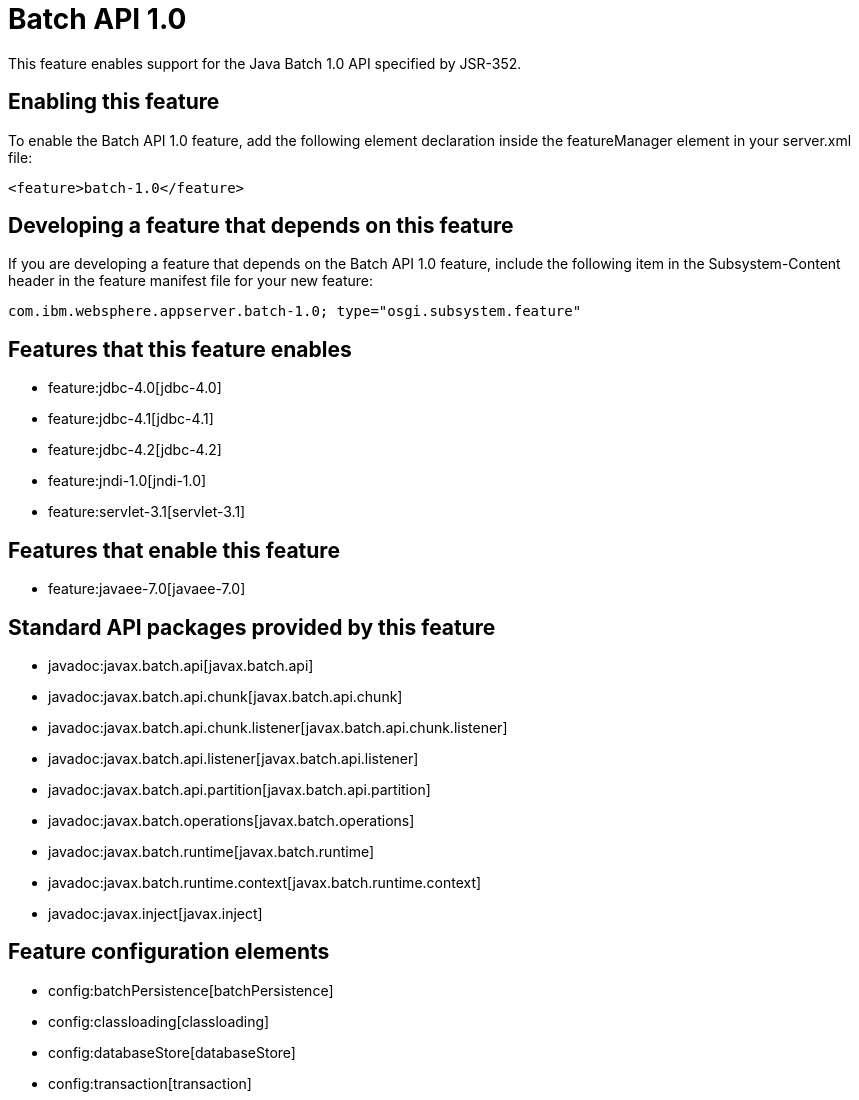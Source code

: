 = Batch API 1.0
:nofooter:
This feature enables support for the Java Batch 1.0 API specified by JSR-352.

== Enabling this feature
To enable the Batch API 1.0 feature, add the following element declaration inside the featureManager element in your server.xml file:


----
<feature>batch-1.0</feature>
----

== Developing a feature that depends on this feature
If you are developing a feature that depends on the Batch API 1.0 feature, include the following item in the Subsystem-Content header in the feature manifest file for your new feature:


[source,]
----
com.ibm.websphere.appserver.batch-1.0; type="osgi.subsystem.feature"
----

== Features that this feature enables
* feature:jdbc-4.0[jdbc-4.0]
* feature:jdbc-4.1[jdbc-4.1]
* feature:jdbc-4.2[jdbc-4.2]
* feature:jndi-1.0[jndi-1.0]
* feature:servlet-3.1[servlet-3.1]

== Features that enable this feature
* feature:javaee-7.0[javaee-7.0]

== Standard API packages provided by this feature
* javadoc:javax.batch.api[javax.batch.api]
* javadoc:javax.batch.api.chunk[javax.batch.api.chunk]
* javadoc:javax.batch.api.chunk.listener[javax.batch.api.chunk.listener]
* javadoc:javax.batch.api.listener[javax.batch.api.listener]
* javadoc:javax.batch.api.partition[javax.batch.api.partition]
* javadoc:javax.batch.operations[javax.batch.operations]
* javadoc:javax.batch.runtime[javax.batch.runtime]
* javadoc:javax.batch.runtime.context[javax.batch.runtime.context]
* javadoc:javax.inject[javax.inject]

== Feature configuration elements
* config:batchPersistence[batchPersistence]
* config:classloading[classloading]
* config:databaseStore[databaseStore]
* config:transaction[transaction]
